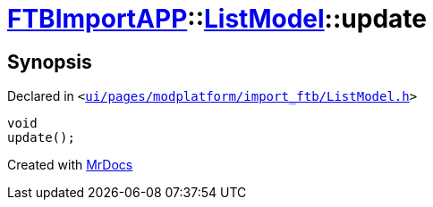 [#FTBImportAPP-ListModel-update]
= xref:FTBImportAPP.adoc[FTBImportAPP]::xref:FTBImportAPP/ListModel.adoc[ListModel]::update
:relfileprefix: ../../
:mrdocs:


== Synopsis

Declared in `&lt;https://github.com/PrismLauncher/PrismLauncher/blob/develop/launcher/ui/pages/modplatform/import_ftb/ListModel.h#L61[ui&sol;pages&sol;modplatform&sol;import&lowbar;ftb&sol;ListModel&period;h]&gt;`

[source,cpp,subs="verbatim,replacements,macros,-callouts"]
----
void
update();
----



[.small]#Created with https://www.mrdocs.com[MrDocs]#
